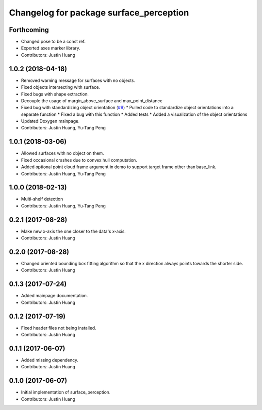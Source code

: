 ^^^^^^^^^^^^^^^^^^^^^^^^^^^^^^^^^^^^^^^^
Changelog for package surface_perception
^^^^^^^^^^^^^^^^^^^^^^^^^^^^^^^^^^^^^^^^

Forthcoming
-----------
* Changed pose to be a const ref.
* Exported axes marker library.
* Contributors: Justin Huang

1.0.2 (2018-04-18)
------------------
* Removed warning message for surfaces with no objects.
* Fixed objects intersecting with surface.
* Fixed bugs with shape extraction.
* Decouple the usage of margin_above_surface and max_point_distance
* Fixed bug with standardizing object orientation (`#9 <https://github.com/jstnhuang/surface_perception/issues/9>`_)
  * Pulled code to standardize object orientations into a separate function
  * Fixed a bug with this function
  * Added tests
  * Added a visualization of the object orientations
* Updated Doxygen mainpage.
* Contributors: Justin Huang, Yu-Tang Peng

1.0.1 (2018-03-06)
------------------
* Allowed surfaces with no object on them.
* Fixed occasional crashes due to convex hull computation.
* Added optional point cloud frame argument in demo to support target frame other than base_link.
* Contributors: Justin Huang, Yu-Tang Peng

1.0.0 (2018-02-13)
------------------
* Multi-shelf detection
* Contributors: Justin Huang, Yu-Tang Peng

0.2.1 (2017-08-28)
------------------
* Make new x-axis the one closer to the data's x-axis.
* Contributors: Justin Huang

0.2.0 (2017-08-28)
------------------
* Changed oriented bounding box fitting algorithm so that the x direction always points towards the shorter side.
* Contributors: Justin Huang

0.1.3 (2017-07-24)
------------------
* Added mainpage documentation.
* Contributors: Justin Huang

0.1.2 (2017-07-19)
------------------
* Fixed header files not being installed.
* Contributors: Justin Huang

0.1.1 (2017-06-07)
------------------
* Added missing dependency.
* Contributors: Justin Huang

0.1.0 (2017-06-07)
------------------
* Initial implementation of surface_perception.
* Contributors: Justin Huang
